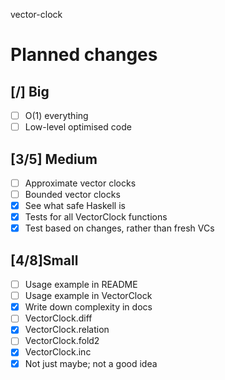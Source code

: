 vector-clock

* Planned changes
** [/] Big
   - [ ] O(1) everything
   - [ ] Low-level optimised code
** [3/5] Medium
   - [ ] Approximate vector clocks
   - [ ] Bounded vector clocks
   - [X] See what safe Haskell is
   - [X] Tests for all VectorClock functions
   - [X] Test based on changes, rather than fresh VCs
** [4/8]Small
   - [ ] Usage example in README
   - [ ] Usage example in VectorClock
   - [X] Write down complexity in docs
   - [ ] VectorClock.diff
   - [X] VectorClock.relation
   - [ ] VectorClock.fold2
   - [X] VectorClock.inc
   - [X] Not just maybe; not a good idea
